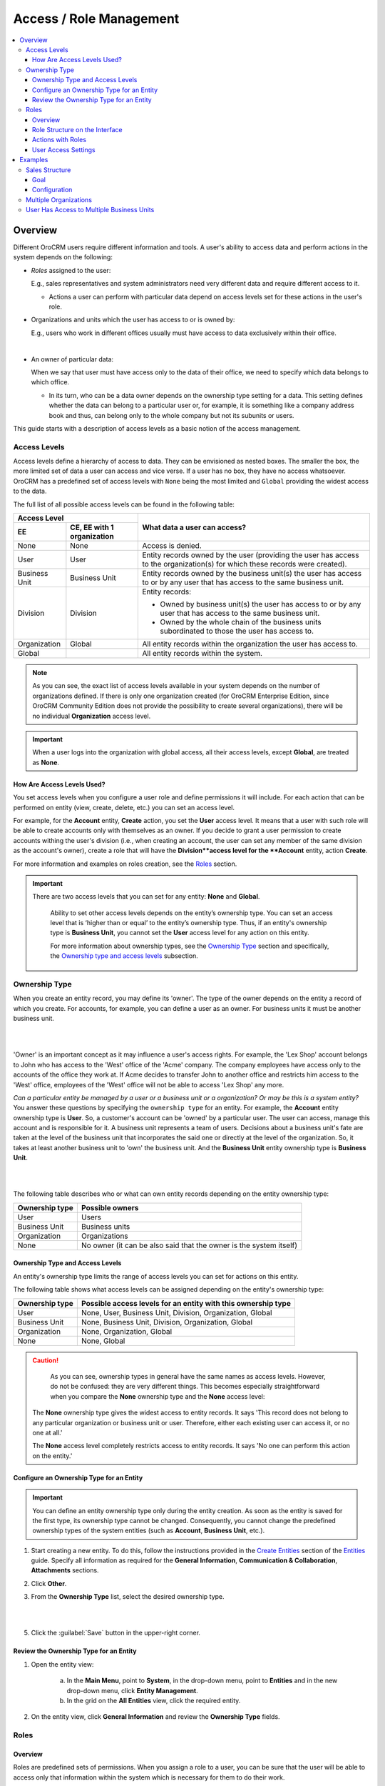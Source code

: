 Access / Role Management
========================

.. contents:: :local:
    :depth: 3


Overview
--------

Different OroCRM users require different information and tools. A user's ability to access data and perform actions in the system depends on the following:

-  `Roles` assigned to the user: 
	
   E.g., sales representatives and system administrators need very different data and require different access to it. 

   - Actions a user can perform with particular data depend on access levels set for these actions in the user's role.

-  Organizations and units which the user has access to or is owned by: 
	
   E.g., users who work in different offices usually must have access to data exclusively within their office. 
	   
.. image:: ./img/access_roles_management/user_access.png 

|

-  An owner of particular data: 
   
   When we say that user must have access only to the data of their office, we need to specify which data belongs to which office.

   - In its turn, who can be a data owner depends on the ownership type setting for a data. This setting defines whether the data can belong to a particular user or, for example, it is something like a company address book and thus, can belong only to the whole company but not its subunits or users.   	   


This guide starts with a description of access levels as a basic notion of the access management. 


Access Levels
^^^^^^^^^^^^^

Access levels define a hierarchy of access to data. They can be envisioned as nested boxes. The smaller the box, the more limited set of data a user can access and vice verse. If a user has no box, they have no access whatsoever.
OroCRM has a predefined set of access levels with ``None`` being the most limited and ``Global`` providing the widest access to the data. 

	
.. image:: ./img/access_roles_management/access_levels2.png 



The full list of all possible access levels can be found in the following table:  


+---------------+------------------------------+-------------------------------------------------------------------------------------------------------------------------------+
| Access Level                                 |  What data a user can access?                                                                                                 |
+---------------+------------------------------+                                                                                                                               |
| EE            | CE, EE with 1 organization   |                                                                                                                               |
+===============+==============================+===============================================================================================================================+
| None          | None                         | Access is denied.                                                                                                             |
+---------------+------------------------------+-------------------------------------------------------------------------------------------------------------------------------+
| User          | User                         | Entity records owned by the user (providing the user has access to the organization(s) for which these records were created). |
+---------------+------------------------------+-------------------------------------------------------------------------------------------------------------------------------+
| Business Unit | Business Unit                | Entity records owned by the business unit(s) the user has access to or by any user that has access to the same business unit. |
+---------------+------------------------------+-------------------------------------------------------------------------------------------------------------------------------+
| Division      | Division                     | Entity records:                                                                                                               |
|               |                              |                                                                                                                               |  
|               |                              | * Owned by business unit(s) the user has access to or by any user that has access to the same business unit.                  |
|               |                              | * Owned by the whole chain of the business units subordinated to those the user has access to.                                |
+---------------+------------------------------+-------------------------------------------------------------------------------------------------------------------------------+
| Organization  | Global                       | All entity records within the organization the user has access to.                                                            |
+---------------+------------------------------+-------------------------------------------------------------------------------------------------------------------------------+
| Global        |                              | All entity records within the system.                                                                                         |
+---------------+------------------------------+-------------------------------------------------------------------------------------------------------------------------------+


.. Note::
	As you can see, the exact list of access levels available in your system depends on the number of organizations defined. If there is only one organization created (for OroCRM Enterprise Edition, since OroCRM Community Edition does not provide the possibility to create several organizations), there will be no individual **Organization** access level. 


.. Important:: 
	When a user logs into the organization with global access, all their access levels, except **Global**, are treated as **None**.


How Are Access Levels Used? 
"""""""""""""""""""""""""""
You set access levels when you configure a user role and define permissions it will include. For each action that can be performed on entity (view, create, delete, etc.) you can set an access level. 

For example, for the **Account** entity, **Create** action, you set the **User** access level. It means that a user with such role will be able to create accounts only with themselves as an owner. 
If you decide to grant a user permission to create accounts withing the user's division (i.e., when creating an account, the user can set any member of the same division as the account's owner), create a role that will have the **Division**access level for the **Account** entity, action **Create**. 

For more information and examples on roles creation, see the `Roles <./access-roles-management#roles>`__ section.

.. important::
  There are two access levels that you can set for any entity: **None** and **Global**.

	Ability to set other access levels depends on the entity’s ownership type. You can set an access level that is ‘higher than or equal’ to the entity’s ownership type. Thus, if an entity's ownership type is **Business Unit**, you cannot set the **User** access level for any action on this entity. 

	For more information about ownership types, see the `Ownership Type <./access-roles-management#ownership-type>`__ section and specifically, the `Ownership type and access levels <./access-roles-management#ownership-types-and-access-levels>`__ subsection.


 

Ownership Type
^^^^^^^^^^^^^^
When you create an entity record, you may define its 'owner'. The type of the owner depends on the entity a record of which you create. For accounts, for example, you can define a user as an owner. For business units it must be another business unit. 

|

.. image:: ./img/access_roles_management/entity-instance_access.png 

|

'Owner' is an important concept as it may influence a user's access rights. For example, the 'Lex Shop' account belongs to John who has access to the 'West' office of the 'Acme' company. The company employees have access only to the accounts of the office they work at. If Acme decides to transfer John to another office and restricts him access to the 'West' office, employees of the 'West' office will not be able to access 'Lex Shop' any more.  




*Can a particular entity be managed by a user or a business unit or a organization? Or may be this is a system entity?*
You answer these questions by specifying the ``ownership type`` for an entity. 
For example, the **Account** entity ownership type is **User**. So, a customer's account can be 'owned' by a particular user. The user can access, manage this account and is responsible for it. 
A business unit represents a team of users. Decisions about a business unit's fate are taken at the level of the business unit that incorporates the said one or directly at the level of the organization.  So, it takes at least another business unit to 'own' the business unit. And the **Business Unit** entity ownership type is **Business Unit**.

|

.. image:: ./img/access_roles_management/entity_access.png 

|

The following table describes who or what can own entity records depending on the entity ownership type:

+----------------+--------------------------------------------------------------------+
| Ownership type | Possible owners                                                    |
+================+====================================================================+
| User           | Users                                                              |
+----------------+--------------------------------------------------------------------+
| Business Unit  | Business units                                                     |
+----------------+--------------------------------------------------------------------+
| Organization   | Organizations                                                      |
+----------------+--------------------------------------------------------------------+
| None           | No owner (it can be also said that the owner is the system itself) |
+----------------+--------------------------------------------------------------------+


Ownership Type and Access Levels
""""""""""""""""""""""""""""""""
An entity's ownership type limits the range of access levels you can set for actions on this entity. 

The following table shows what access levels can be assigned depending on the entity's ownership type:

+----------------+---------------------------------------------------------------+
| Ownership type | Possible access levels for an entity with this ownership type |
+================+===============================================================+
| User           | None, User, Business Unit, Division, Organization, Global     |
+----------------+---------------------------------------------------------------+
| Business Unit  | None, Business Unit, Division, Organization, Global           |
+----------------+---------------------------------------------------------------+
| Organization   | None, Organization, Global                                    |
+----------------+---------------------------------------------------------------+
| None           | None, Global                                                  |
+----------------+---------------------------------------------------------------+

.. For CE **Organization** OT is the same as **None**?

.. caution::
	As you can see, ownership types in general have the same names as access levels. However, do not be confused: they are very different things. 
	This becomes especially straightforward when you compare the **None** ownership type and the **None** access level:

  The **None** ownership type gives the widest access to entity records. It says 'This record does not belong to any particular organization or business unit or user. Therefore, either each existing user can access it, or no one at all.'
    
  The **None** access level completely restricts access to entity records. It says 'No one can perform this action on the entity.' 



Configure an Ownership Type for an Entity
"""""""""""""""""""""""""""""""""""""""""
.. important::
	You can define an entity ownership type only during the entity creation. As soon as the entity is saved for the first type, its ownership type cannot be changed. 
	Consequently, you cannot change the predefined ownership types of the system entities (such as **Account**, **Business Unit**, etc.). 

1. Start creating a new entity. To do this, follow the instructions provided in the
   `Create Entities <./entities#create-entities>`__ section of the `Entities <./entities>`__ guide. Specify all information as required for the **General Information**, **Communication & Collaboration**, **Attachments** sections.

2. Click **Other**.


3. From the **Ownership Type** list, select the desired ownership type. 

 
   |

   .. image:: ./img/access_roles_management/entity_ownershiptype_create.png
   
   |

5. Click the :guilabel:`Save` button in the upper-right corner.


Review the Ownership Type for an Entity
"""""""""""""""""""""""""""""""""""""""
1. Open the entity view:

    a. In the **Main Menu**, point to **System**, in the drop-down menu, point to **Entities** and in the new drop-down menu, click **Entity Management**.
    
    b. In the grid on the **All Entities** view, click the required entity.

2. On the entity view, click **General Information** and review the **Ownership Type** fields.


.. image:: ./img/access_roles_management/entity_ownershiptype_review.png 



Roles
^^^^^

Overview
""""""""

Roles are predefined sets of permissions. When you assign a role to a user, you can be sure that the user will be able to access only that information within the system which is necessary for them to do their work. 

Roles Creation
~~~~~~~~~~~~~~

Usually roles are created based on the user's job functions: sales manager, marketing team member, administrator. But this is not a strict rule. You can create as many roles as required and configure them according to the needs of your company. 
For how to create a role, see the `Create a Role <./access_roles_management#create-a-role>`__ section. 

Assign and Combine Roles
~~~~~~~~~~~~~~~~~~~~~~~~

Each OroCRM user must be assigned a role. A user can have several roles. This is a logical approach if we assume that roles may be based on job functions. For example, if you have roles 'Leads Development Representative' and 'Sales Representative' and some employees do both of these jobs, you simply assign them both roles instead of creating a specialized role that will cover the whole range of required permissions. 
For how to assign a role to a user, see the `Assign Roles While Creating a New User <access_roles_management#assign-roles-while-creating-a-new-user>`__ section. 


If a user has two or more roles with different permissions, in the result the user will have the maximum of rights granted by all of them.   

The following example shows what access level for an action on entity a user who is assigned two roles with different permissions will have:

+------------------------+----------------------------+----------------------------+
| Role 1                 | Role 2                     | Role 1 + Role 2            |
+========================+============================+============================+
| Entity: Account        | Entity: Account            | Entity: Account            |
| Action: View           | Action: View               | Action: View               |
| Access Level: **User** | Access Level: **Division** | Access Level: **Division** |
+------------------------+----------------------------+----------------------------+


Role Structure
~~~~~~~~~~~~~~
A role is a set of permissions that you can grant to a user all-in-one. 
There are two nominal types of permissions in OroCRM: 

- Permissions to perform a certain action on entity. For each permission of this type you can specify a desired access level.

- Permissions to access system functionalities. They are also called 'capabilities' on the interface. System functionalities belong to the system and thus for them you simply specify whether to include permissions to access them into the role or not. 



.. image:: ./img/access_roles_management/user_access.png 


Action on Entity Permissions
############################

On each entity in the system a user can perform a certain set of actions. The set may vary for some entities but in general it looks as follows:

+-----------+----------------------------------------------------------------------------+
| Action    | Description                                                                |
+===========+============================================================================+
| View      | A user can see the entity records in the grid and open their View pages.   |
+-----------+----------------------------------------------------------------------------+
| Create    | A user can create a new entity record.                                     |
+-----------+----------------------------------------------------------------------------+
| Edit      | A user can edit entity records.                                            |
+-----------+----------------------------------------------------------------------------+
| Delete    | A user can delete an entity record.                                        |
+-----------+----------------------------------------------------------------------------+
| Assign    | A user can change the owner of an entity record.                           |
+-----------+----------------------------------------------------------------------------+
| Share     | A user can share an entity record with other users.                        |
|           | This action is available only in OroCRM EE.                                |
+-----------+----------------------------------------------------------------------------+
| Configure | A user can set up the system configuration for themselves and other users. |
|           | This action is available on for the **User** entity.                       |
+-----------+----------------------------------------------------------------------------+

For each of this actions you can set an access level, thus defining the range of entity records a user can perform an action on: will these be only the records owned by the user themselves, records of the user's division, all records in the system, etc.?  


The picture below shows the scheme of how permissions for an entity may be configured:

|

.. image:: ./img/access_roles_management/ex_permissions-on-entity.png 

|

This is how the corresponding configuration looks on the interface for the **Account** entity :

|

.. image:: ./img/access_roles_management/roles_permissions_general_ex.png 

|


For more information about which access levels defines which range, see the `Access Levels <./access-roles-management#access-levels>`__ section.

.. Important::
	Note that the set of available access levels depends on the entity's ownership type. For example, you will not be able to set the **User** access level if the entity's ownership type is **Organization**. Only two access levels are always available: **None**—access is denied and *Global*—access all entity records within the system.
	For more information about ownership types, see the `Ownership Type <./access-roles-management#ownership-type>`__ section and specifically, the `Ownership type and access levels <./access-roles-management#ownership-types-and-access-levels>`__ subsection.


Permissions for an Entity Field (Field Level ACLs) 
..................................................

All important information that comprises an entity is contained in the entity fields. For example, if you open any record of the **Business Unit** entity, you will see such fields as **Name**, **Organization**, **Description**, **Website**, etc. 

When you include the permission to view entity records in a role, users with such role are automatically able to see all fields of the entity. 

However, there are situations when it is desirable to hide certain fields from one group of users while still having them available for others. For example, both the sales team and support team require to see the **Opportunity** entity records. But as the financial information is often considered sensitive, you may want to hide the **Budget Amount** field from the support team members.  


Its is possible to do this using the Field Level ACLs functionality. When you enable it for an entity, you can assign permissions that allow actions on a particular entity field to a role. 

.. important::
	Currently, the Field Level ACL functionality is available for the **Account**, **Opportunity** and custom entities. 


The list of available actions for entity fields is smaller than for an entity:

+--------+-------------------------------------------------------------------------------+
| Action | Description                                                                   |
+========+===============================================================================+
| View   | A user can see entity record fields in the grid and on the record view pages. |
+--------+-------------------------------------------------------------------------------+
| Create | A user can see and modify entity record fields on the 'new entity' form.      |
+--------+-------------------------------------------------------------------------------+
| Edit   | A user can see and modify entity record fields on the 'edit entity' form.     |
+--------+-------------------------------------------------------------------------------+

For each of these actions you can set an access level, thus defining the range of entity records which fields a user can perform an action on: will the be only the records owned by a user themselves, records of the user's division, all records in the system, etc.?  

.. Important::
	Note that for entity fields, the set of available access levels depends on:

	- Entity's ownership type. For example, you won't be able to set the **User** access level for a field if the entity's ownership type is **Organization**. 
	- Action. For the **Create** action only the **None** (access is denied) and *Global* (access all entity records within the system) access levels are available independently of the entity's ownership type.
	  
	  .. why? 
	
  For more information about how access levels are configured for entities, please see the `Action on Entity Permissions <./access-roles-management#actions-on-entity-permissions>`__ section.
	For more information about ownership types, see the `Ownership Type <./access-roles-management#ownership-type>`__ section and particularly, the `Ownership type and access levels <./access-roles-management#ownership-types-and-access-levels>`__ subsection.


.. image:: ./img/access_roles_management/roles_permissions_fields_general_ex.png 

|



.. caution:: 
	Ability to assign permissions for entity fields is a powerful tool that gives you an opportunity to tune up user roles in OroCRM to a great extent. However, you need to use it carefully and thoughtfully to gain a great result. Make sure that your configuration makes sense. 

	For example, you can set the **None** access level for the **View** action of all fields, but leave a user an ability to view entity records. Then the user will see only blank lines in the grid and upon opening a record. That is why, if you want to restrict a user from viewing entity records, set the **None** access level for the **View** action on the entity itself.  

	Also, if you restrict a user from viewing a particular field, consider restricting them from editing this field as well to avoid a situation when the user enters the record editing mode and can see the restricted field on the 'edit' form.


Visibility of Restricted Fields
+++++++++++++++++++++++++++++++

Sometimes you want to enable users to modify only certain entity fields and restrict them from modifying others. For example, the workflow accepted in your company states that only a sales manager can change the status of the opportunity. However, sales representatives still need be able to review the **Status** field when they work with opportunities. 

It is possible to configure this with OroCRM for both the **Create** and **Edit** actions. Fields disabled for modifying will appear dimmed on the interface. For how to do this, please see the `Enable User to See Restricted Fields <./access-roles-management#enable-user-to-see-restricted-fields>`__  section.

|

.. image:: ./img/access_roles_management/opportunity_greyed-status.png 

|


System Functionalities Permissions
##################################
Permissions of this type either define whether a user must have access to certain parts of the system (e.g., should they see the page with system jobs queue) or extend 'action on entity' permissions (e.g. should a user retain the ability to modify their own user profile if editing of user profiles in general is forbidden for them). Permissions of this type are also called 'capabilities.'' Capabilities can be either enabled or disabled for a role. 

This is how capabilities look on the interface:


|

.. image:: ./img/access_roles_management/roles_overview2.png 

|


	
Role Structure on the Interface
"""""""""""""""""""""""""""""""

The information about a role is divided into four sections. 

|

.. image:: ./img/access_roles_management/roles_overview1.png 

|

General Section
~~~~~~~~~~~~~~~

+-------+----------------------------------------------------------------+
| Field | Description                                                    |
+=======+================================================================+
| Role  | The name of the role. This value must be unique in the system. |
+-------+----------------------------------------------------------------+

Additional Section
~~~~~~~~~~~~~~~~~~

+--------------+------------------------------------------------------------------------------------------------------+
| Field        | Description                                                                                          |
+==============+======================================================================================================+
| Description  | Short but meaningful description of the role.                                                        |
+--------------+------------------------------------------------------------------------------------------------------+
| Organization | Which organization this role is applicable within.                                                   |
|              | Value **System-Wide** means that this role is applicable to all organizations defined in the system. |
+--------------+------------------------------------------------------------------------------------------------------+


Entity Section
~~~~~~~~~~~~~~

This section contains information about permissions included in a role. 

For convenience, permissions are grouped in tabs by functions they control:

- **All**——All the permissions available on the other four tabs.
- **Account Management**——Access to the account management. 
- **Marketing**——Access to the data useful for marketing team.
- **Sales data**——Access to the data useful for sales team. 
- **System Capabilities**——Access to the system functionalities.
  

Each tab, except **System Capabilities**, is divided into two sections: 

- With the list of 'action on entity' permissions.
- With the list of capabilities.

The **System Capabilities** tab lists only capabilities that control access to the system functionalities. 

|

.. image:: ./img/access_roles_management/roles_overview2.png 

|

It is divided itself in the following sections:

- **Address**—A permission that defines whether a user can see drop-down country, address lists when they fill in address forms. 
- **Application**—Access to system parts of OroCRM application (job queue, system configuration, etc.) or additional extension of 'action on entity' permissions(whether a user can share grid views, change passwords of other users, etc.) 
- **Calendar**—Access to management of system calendars, etc. 
- **Entity**—Permissions that define whether a user can import / export entity records, find them via the search functionality, etc.


Users Section
~~~~~~~~~~~~~

The list of users that have this role. 

|

.. image:: ./img/access_roles_management/roles_userssection.png 

|




Actions with Roles
""""""""""""""""""

Create a Role
~~~~~~~~~~~~~
1. In the **Main Menu**, point to **System**, in the drop-down menu, point to **User Management** and in the new drop-down menu, click **Roles**.
    
2. Click the :guilabel:`Create Role` button in the upper-right corner of the view. The **Create Role** form opens.

3. Click **General**, and in the **Role** field, type the role name. Note that the name must be unique for the system.

.. image:: ./img/access_roles_management/role_create1.png


4. Click **Additional** and specify the following:

   - **Description**—Type the description of this role. Use the in-built text editor to format the provided description.
   
   - **Organization**—Select the organization for user's of which this role will be applicable. If you want this role to be applicable for all organizations defined in the system, do not specify any organization. In this case the field value becomes **System-wide**. (If there is only a single organization defined in the system or you do not have global access rights, there will be no option for selecting an organization.)
	
.. image:: ./img/access_roles_management/role_create2.png

5. Click **Entities**. In this section define which 'action on entity' permissions and which capabilities you want to include in the role. For more information about the 'action on entity' permissions and capabilities, see the `Roles <./access-roles-management#roles>`__ section.
 
   1. For each action on each entity specify the required access level. By default, for all entities access levels are set to **None**. Choose an entity which you want to assign different permissions for. In the entity row, click the action name and in the drop-down list, click the required access level. For more information about the access levels, see the `Access Levels <./access-roles-management#access-levels>`__ section.
   
   .. image:: ./img/access_roles_management/role_create_entities_acl2.png

   If you want to set the same access level for all actions on entity, you can complete it in one move: from the ellipsis menu at the right-hand end of the entity row, select the required access level.

   .. image:: ./img/access_roles_management/roles_create_entities_acl1.png

   If you want to set individual permissions for the entity fields, please see the `Include Permissions for an Entity Field in a Role  <./access-roles-management#include-permissions-for-an-entity-field-in-a-role>`__ section for how to do this. 
   
   2. Under the list of entities, select the check boxes in front of the required capabilities.  
   


.. image:: ./img/access_roles_management/role_create_entities_acl2.png
   
6. Click **Users** and in the grid, select check boxes in front if the users to whom you want to assign this role.
   
    .. image:: ./img/access_roles_management/role_create_entities_acl2.png

7. 4. Click the :guilabel:`Save` button in the upper-right corner. 




Clone a Role
~~~~~~~~~~~~
You can create a role by cloning the existing one. For this, do as follows:

1. In the **Main Menu**, point to **System**, in the drop-down menu, point to **User Management** and in the new drop-down menu, click **Roles**.

2. In the grid on the **All Roles** view, choose the required role, click the ellipsis menu at the right-hand end of the corresponding role and then click the |IcClone| **Clone** icon.  

.. image:: ./img/access_roles_management/role_clone0.png

3. The **Create Role** form opens. It has all of the settings as the original role and 'Copy of \<original_role_name\>'  as its name. If required, modify settings as described in steps 3–6 of the `Create a Role <./access-roles-management#create-a-role>`__ section.   

.. image:: ./img/access_roles_management/role_clone1.png

|

4. Click the :guilabel:`Save` button in the upper-right corner.


Alternatively, you can clone a role from the role view by clicking the :guilabel:`Clone` button in the upper-right corner of the role view.
|

.. image:: ./img/access_roles_management/role_clone2.png

|




Review a Role
~~~~~~~~~~~~~
1. Open the role view:

    a. In the **Main Menu**, point to **System**, in the drop-down menu, point to **User Management** and in the new drop-down menu, click **Roles**.
    
    b. In the grid on the **All Roles** view, click the required role. 
    
2. Review the role settings.



Edit a Role
~~~~~~~~~~~
1. Open the role view:

    a. In the **Main Menu**, point to **System**, in the drop-down menu, point to **User Management** and in the new drop-down menu, click **Roles**.
    
    b. In the grid on the **All Roles** view, click the required role. 

2. On the role view, click the :guilabel:`Edit` button in the upper-right corner.

3. Make the required changes according to the description provided steps 3–6 of the `Create a Role <./access-roles-management#create-a-role>`__ section.   


4. Click the :guilabel:`Save` button in the upper-right corner.




Delete a Role
~~~~~~~~~~~~~
1. In the **Main Menu**, point to **System**, in the drop-down menu, point to **User Management** and in the new drop-down menu, click **Roles**.

2. In the grid on the **All Roles** view, choose the required role, click the ellipsis menu at the right-hand end of the corresponding role and then click the |IcDelete| **Delete** icon.  

|

.. image:: ./img/access_roles_management/role_delete0.png

|

3. In the **Deletion Confirmation** dialog box, click :guilabel:`Yes, Delete`.


Alternatively, you can clone a role from the role view by clicking the :guilabel:`Delete` button in the upper-right corner of the role view.
|

.. image:: ./img/access_roles_management/role_delete2.png

|



.. caution::
	If there is at least one user that has this role, the role cannot be deleted.

Enable Assigning Permissions for an Entity Field
~~~~~~~~~~~~~~~~~~~~~~~~~~~~~~~~~~~~~~~~~~~~~~~~

1. Open the entity view:

    a. In the **Main Menu**, point to **System**, in the drop-down menu, point to **Entities** and in the new drop-down menu, click **Entities Management**.
    
    b. In the grid on the **All Entities** view, click the required entity (it must be either  **Account**, **Opportunity** or any custom entity you have previously created). 

2. On the entity view, click the :guilabel:`Edit` button in the upper-right corner.

3. Click **Others**.

4. Select the **Field Level ACL** check box.


.. image:: ./img/access_roles_management/user_roles_edit.png

5. Click the :guilabel:`Save` button in the upper-right corner.


Enable User to See Restricted Fields 
~~~~~~~~~~~~~~~~~~~~~~~~~~~~~~~~~~~~

1. Open the entity view:

    a. In the **Main Menu**, point to **System**, in the drop-down menu, point to **Entities** and in the new drop-down menu, click **Entities Management**.
    
    b. In the grid on the **All Entities** view, click the required entity (it must be either  **Account**, **Opportunity** or any custom entity you have previously created). 

2. On the entity view, click the :guilabel:`Edit` button in the upper-right corner.

3. Click **Others**.

4. Select the **Show Restricted** check box.


.. image:: ./img/access_roles_management/user_roles_....png

5. Click the :guilabel:`Save` button in the upper-right corner.


Include Permissions for an Entity Field in a Role
~~~~~~~~~~~~~~~~~~~~~~~~~~~~~~~~~~~~~~~~~~~~~~~~~

1. Open the role view:

    a. In the **Main Menu**, point to **System**, in the drop-down menu, point to **User Management** and in the new drop-down menu, click **Roles**.
    
    b. In the grid on the **All Roles** view, click the required role. 

2. On the role view, click the :guilabel:`Edit` button in the upper-right corner.

3. Click **Entities**.

4. Find the required entity in the list. If assigning permissions for an Entity Field was enabled for the entity, you will see the plus sign near its name. 
   
  .. image:: ./img/access_roles_management/roles_permissions_fieldlevel1.png

4. Click the plus sign. Besides the row with an entity name, you will see the list of fields included to this entity.  
   
5. Assign required permissions for actions on the entity fields.  


.. image:: ./img/access_roles_management/roles_permissions_fieldlevel2.png



5. Click the :guilabel:`Save` button in the upper-right corner.




User Access Settings
""""""""""""""""""""
*Which organization and / or business unit a user has access to?*

User's access settings is one of the most important points in determining which data the user will be able to access. The organizations you are selecting in this section are organizations a user can log into. Both organizations and business units selected are records which data owned by a user will belong to. 

.. Caution:: 
  Pay attention that if a user looses access to certain organization, the data the user owns that was created for this organization, stays in organization. If a user looses access to a business unit, the data the user owns becomes unavailable in this business unit. For details, see the `Examples <./user-management-users#examples`> section.


Configure Access Settings While Creating a New User
~~~~~~~~~~~~~~~~~~~~~~~~~~~~~~~~~~~~~~~~~~~~~~~~~~~

1. Start creating a new user. To do this, follow the instructions provided in the
   `Create a User Record <./user-management-users#create-a-user-record>`__ section of the `User Records Management <./user-management-users>`__ guide. Specify all information as required for the **General**, **Additional**, **Groups and Roles** and **Password** sections.

2. Click **Access Settings**.

3. (Only for EE) In the **Organizations** section, select the check boxes in front of organization(s) you want the user to have access to. 
   
   .. caution::
   	    Note that the user will not be able to log in to the system if no organization is selected for them. 


4. Click the **Organization Business Units** field.

5. Type the business unit name or select it from a drop-down list. 
   
   |

   .. image:: ./img/access_roles_management/user_access-settings.png 
   
   |

6. Click the :guilabel:`Save` button in the upper-right corner.


Assign Roles While Creating a New User
~~~~~~~~~~~~~~~~~~~~~~~~~~~~~~~~~~~~~~

1. Start creating a new user. To do this, follow the instructions provided in the
   `Create a User Record <./user-management-users#create-a-user-record>`__ section of the `User Records Management <./user-management-users>`__ guide. Specify everything as required for the **General**, **Additional**, **Access Settings** and **Password** sections.

2. Click **Groups and Roles**.

3. In the **Roles** section, select the check boxes in front of the desired roles. 
   
   .. important::
   		At least one role must be selected. 

   .. caution::
   		If the role is not 'System-Wide' and a particular organization is specified for it, check that the same organization is selected for a user in the **Access Settings** sections. Otherwise the role does not appear in the **Roles** section. 

.. image:: ./img/access_roles_management/user_roles.png 
   
|


4. Click the :guilabel:`Save` button in the upper-right corner.


Change the Range of Assigned User Roles
~~~~~~~~~~~~~~~~~~~~~~~~~~~~~~~~~~~~~~~

1. Open the user view:

    a. In the **Main Menu**, point to **System**, in the drop-down menu, point to **User Management** and in the new drop-down menu, click **Users**.
    
    b. In the grid on the **All Users** view, click the required user. 

2. On the user view, click the :guilabel:`Edit` button in the upper-right corner.

3. Click **Groups and Roles**.

4. If required, add a new user role as described in the step 3 of the `Configure User Roles While Creating a New User <./access_roles_management#configure-user-role-while-creating-a-new-user>`__ section.


.. image:: ./img/access_roles_management/user_roles_edit.png

5. Click the :guilabel:`Save` button in the upper-right corner.


Edit User's Access Settings
~~~~~~~~~~~~~~~~~~~~~~~~~~~

1. Open the user view:

    a. In the **Main Menu**, point to **System**, in the drop-down menu, point to **User Management** and in the new drop-down menu, click **Users**.
    
    b. In the grid on the **All Users** view, click the required user. 

2. On the user view, click the :guilabel:`Edit` button in the upper-right corner.

4. Click **Access Settings**.

5. If required, add a new organization as described in step 3 of the `Configure Access Settings While Creating a New User <./access_roles_management#configure-access-settings-while-creating-a-new-user>`__ section.

7. If required, add a new business unit as described in steps 4–5 of the `Configure Access Settings While Creating a New User <./access_roles_management#configure-access-settings-while-creating-a-new-user>`__ section.

   .. image:: ./img/access_roles_management/user_access-settings_edit.png

8. If required, remove an organization. To do this, in the **Organizations** section, clear the check box against organization which you want to forbid the user to have access to.

9. If required, remove a business unit. To do this, click the |IcRemove| **Remove** icon next to the corresponding business unit. 


   .. image:: ./img/access_roles_management/user_access-settings_delbu.png


10. Click the :guilabel:`Save` button in the upper-right corner.



Review Assigned Roles and Access Settings
~~~~~~~~~~~~~~~~~~~~~~~~~~~~~~~~~~~~~~~~~

1. Open the user view:

    a. In the **Main Menu**, point to **System**, in the drop-down menu, point to **User Management** and in the new drop-down menu, click **Users**.
    
    b. In the grid on the **All Users** view, click the required user. 

2. On the user view, click *General Information*.

3. Review the **Roles** and **Business Units** fields. The first one lists user roles, the second—business units the user has access to. 

.. image:: ./img/access_roles_management/user_review.png

5. In the upper-right corner of the page, review the **Owner** field. It represents the business unit that owns the user. If you review the user view being logged in the organization with a global access, you will also see a name of the organization that owns the user in the braces. 

     

    

.. image:: ./img/access_roles_management/user_review_owner.png



Examples
--------

Sales Structure
^^^^^^^^^^^^^^^
Let's imagine that there are two main regional divisions in the company: one in the USA, the other in the EU.

Each of these divisions has smaller subdivisions. 
In USA it is the 'Los Angeles' division, 'Dallas' division, 'New York' division. 
In EU it is the 'Western Europe' division and the 'Eastern Europe' division. 


Sales in this company are a structured the following way:

The Sales Director controls both regions. Each of the regions has its own Regional Sales Manager (RSM). Each of the subdivisions has an Area Sales Manager (ASM) who has a team of Sales Representatives as subordinates.

The picture bellow helps visualize it: 

|

.. image:: ./img/access_roles_management/sales_structure.png

|

Goal
""""
We want to configure roles and other access settings in such a way that the sales representatives could access only the data they own. ASMs must be able to access data of the their whole subdivision. RSMs—data of all areas in their region. Sales Director must be able to view all the company data. 

Configuration
"""""""""""""

Let's assume that we have already created all the required Business Units: 'Main Office' (represents the unit that has access to the whole organization), 'USA,' 'EU,' 'Los Angeles,' 'Dallas,' 'New York,' 'Western Europe,' 'Eastern Europe.' 'Main Office' does not have a parent business unit. Business Units 'USA' and 'EU' have 'Main Office' as a parent business unit. 'Los Angeles,' 'Dallas,' 'New York' have the 'USA' business unit as a parent one. 'Western Europe,' 'Eastern Europe' have 'EU' as a parent business unit. 

|

.. image:: ./img/access_roles_management/sales_bu_usa.png

|



.. image:: ./img/access_roles_management/sales_bu_la.png

|

First, we create roles. We need 4 roles: 'Sales Rep,' 'Area Sales Manager,' 'Region Sales Manager,' 'Sales Director.' 
 
Into the 'Sales Rep' role we will include permissions that will have the **User** access level.

|

.. image:: ./img/access_roles_management/sales_role_rep.png

|

Into the 'Area Sales Manager' role we will include permissions that will have the  **Business Unit** access level. 

|

.. image:: ./img/access_roles_management/sales_role_asm.png

|


Into 'Regional Sales Manager'—permissions with the **Division** access level.   


|

.. image:: ./img/access_roles_management/sales_role_rsm.png

|

And into the 'Sales Director' role—permissions with the **Organization** access level .

|

.. image:: ./img/access_roles_management/sales_role_dir.png

|


Second, we configure users: assign roles, define which business units the users will have access to. 
   
**Sales Director**

Our sales director will have the following settings: 

   - **Owner**— The sales director has access to the whole organization. So we set 'Main Office' as the owner. 
    
   |

   .. image:: ./img/access_roles_management/sales_user_sd_owner.png

   |

   - **Roles**— We select the 'Sales Director' role.
    
   |

   .. image:: ./img/access_roles_management/sales_user_sd_roles.png

   |



   - **Organization**—We select 'OroCRM'. 
    

   |

   .. image:: ./img/access_roles_management/sales_user_sd_organization.png

   |

    As the sales director will have permissions with the **Global** access level, there is no need to specify what particular business units they she must have access to. 


   |

   **Regional Sales Manager**
   RSMs will have the following settings: 


   - **Owner**— Either 'USA' or 'EU.'  

 

   
   - **Roles**— 'Regional Sales Manager.'
   
   - **Organization**—'OroCRM.'
   
   - **Organization Business Units**—Either 'USA' or 'EU.'  Regional Sales Managers will have permissions with the **Division** access level. A division is a business unit with all the chain of its sub business units and their sub business units an so on. So we need to specify only the top business unit in this chain. 
   
 

 **Area Sales Manager**
   ASMs will have the following settings: 

   - **Owner**— One of the business units of a lower level: 'Los Angeles,''Dallas,' 'New York,' 'Western Europe,' 'Eastern Europe.' 
   
   - **Roles**— 'Area Sales Manager.'
   
   - **Organization**—'OroCRM.'
   
   - **Organization Business Units**—One of the business units of a lower level: 'Los Angeles,''Dallas,' 'New York,' 'Western Europe,' 'Eastern Europe.' 
    
  

  **Sales Representatives**
  Finally, sales representatives will have the following settings: 

   - **Owner**— One of the business units of a lower level: 'Los Angeles,''Dallas,' 'New York,' 'Western Europe,' 'Eastern Europe.' 
   
   - **Roles**— 'Sales Rep.'
   
   - **Organization**—'OroCRM.'
   
   - **Organization Business Units**—One of the business units of a lower level: 'Los Angeles,''Dallas,' 'New York,' 'Western Europe,' 'Eastern Europe.' 
    

Now we can check that when Alan Wise, sales representative in Los Angeles, creates an account, for example, he can assign only himself as an owner of this account (account belongs to him). He will also be able to see only his accounts (unless his managers share any accounts with him).


|

   .. image:: ./img/access_roles_management/sales_acc_alan.png

|

.. how 'share' works? only able to see accounts in the grid? 

Nina Anders, who is an ASM, can manage accounts created by sales representatives of her business unit and by herself:

|

   .. image:: ./img/access_roles_management/sales_acc_nina.png

|

A USA Regional Sales Manager, Samuel Lee, can see and manage accounts of the Nina's (Los Angeles ASM) business unit and of Anthony's (Dallas ASM) business units as both of them are subunits of the business unit USA.

|

   .. image:: ./img/access_roles_management/sales_acc_sam.png

|


 And, finally, a sales director has access to all accounts of the company.   

 
Multiple Organizations
^^^^^^^^^^^^^^^^^^^^^^

There are two businesses that our company runs. One of them is tea sales. The other one—clothes sales. For each business we have created an individual organization in OroCRM ('Tea Sweet' and 'Best Style'). 
John, Jane and Jill are marketing team members. John works in 'Tea Sweet,'' Jane and Jill—in 'Best Style.'' However, being a wide-range specialist, Jill shares her attention between both businesses and thus is given access to both organizations. 
John, Jane and Jill are assigned the 'Marketing' role that includes organization level permissions. 

Each of marketers creates two campaigns in OroCRM: 

|

.. image:: ./img/access_roles_management/multi.png

|


Let's see which data each team member can see. We know that John and Jane can log in only to the organization they work in, and Jill can log into both: 

|

.. image:: ./img/access_roles_management/multi_login.png

|


But what happens when the need ceases for Jill's work at 'Sweet Tea' and an administrator rejects her access to this organization? Now Jill cannot log in into 'Sweet Tea' and cannot see or modify the campaign she has created. She remains the campaign's owner though as other users with access to 'Sweet Tea' can see:


|
.. image:: ./img/access_roles_management/multi_jillcannotlogin.png

|

.. caution::
      This mean that you must be very careful when granting or rejecting users access to organizations. Imagine that John has only user-level permissions for working with campaigns. Then there will be no one in Sweet Tea (except maybe a system administrator) who can manage Jill's account. Such situations are better to be avoided, thus try to make sure that there will be no unattended data when you change access rights. 


User Has Access to Multiple Business Units
^^^^^^^^^^^^^^^^^^^^^^^^^^^^^^^^^^^^^^^^^^
The 'Sweet Tea' company has the Lead Development team which is divided into two geographically distributed units: 'Los Angeles' and 'New York.' Alex, Aaron and Anna are Lead Development Representatives. Alex has access to the 'Los Angeles' business unit, Anna—to the 'New York' unit. Aaron is an experienced employee and was asked by his management to help team members of both business units. Thus, he is granted access to both 'Los Angeles' and 'New York.'   

Each of the team members creates a lead record in OroCRM:

|

.. image:: ./img/access_roles_management/leads_structure.png

|

Let's see which data each team member can see: 

|

.. image:: ./img/access_roles_management/leads_visibility.png

|




.. |IcRemove| image:: ./img/buttons/IcRemove.png
	:align: middle

.. |IcClone| image:: ./img/buttons/IcClone.png
	:align: middle

.. |IcDelete| image:: ./img/buttons/IcDelete.png
	:align: middle
